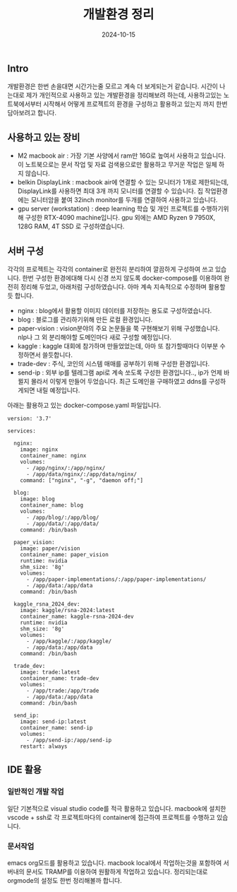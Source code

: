 #+TITLE: 개발환경 정리
#+LAYOUT: post
#+jekyll_tags: env
#+jekyll_categories: Development
#+DATE: 2024-10-15

** Intro

 개발환경은 한번 손을대면 시간가는줄 모르고 계속 더 보게되는거 같습니다. 시간이 나는대로 제가 개인적으로 사용하고 있는 개발환경을 정리해보려 하는데, 사용하고있는 노트북에서부터 시작해서 어떻게 프로젝트의 환경을 구성하고 활용하고 있는지 까지 한번 담아보려고 합니다. 

** 사용하고 있는 장비
-  M2 macbook air : 가장 기본 사양에서 ram만 16G로 높여서 사용하고 있습니다. 이 노트북으로는 문서 작업 및 자료 검색용으로만 활용하고 무거운 작업은 일체 하지 않습니다.
- belkin DisplayLink : macbook air에 연결할 수 있는 모니터가 1개로 제한되는데, DisplayLink를 사용하면 최대 3개 까지 모니터를 연결할 수 있습니다. 집 작업환경에는 모니터암을 붙여 32inch monitor를 두개를 연결하여 사용하고 있습니다.   
- gpu server (workstation) : deep learning 학습 및 개인 프로젝트를 수행하기위해 구성한 RTX-4090 machine입니다. gpu 외에는 AMD Ryzen 9 7950X, 128G RAM, 4T SSD 로 구성하였습니다. 

** 서버 구성
각각의 프로젝트는 각각의 container로 완전히 분리하여 깔끔하게 구성하여 쓰고 있습니다. 한번 구성한 환경에대해 다시 신경 쓰지 않도록 docker-compose를 이용하여 완전히 정리해 두었고, 아래처럼 구성하였습니다. 아마 계속 지속적으로 수정하며 활용할듯 합니다.

- nginx : blog에서 활용할 이미지 데이터를 저장하는 용도로 구성하였습니다.
- blog : 블로그를 관리하기위해 만든 로컬 환경입니다. 
- paper-vision : vision분야의 주요 논문들을 쭉 구현해보기 위해 구성했습니다. nlp나 그 외 분리해야할 도메인마다 새로 구성할 예정입니다.
- kaggle : kaggle 대회에 참가하며 만들었었는데, 아마 또 참가할때마다 이부분 수정하면서 쓸듯합니다.
- trade-dev : 주식, 코인의 시스템 매매를 공부하기 위해 구성한 환경입니다.
- send-ip : 외부 ip를 텔레그램 api로 계속 쏘도록 구성한 환경입니다.., ip가 언제 바뀔지 몰라서 이렇게 만들어 두었습니다. 최근 도메인을 구매하였고 ddns를 구성하게되면 내릴 예정입니다.

아래는 활용하고 있는 docker-compose.yaml 파일입니다. 
#+BEGIN_SRC
version: '3.7'

services:

  nginx:
    image: nginx
    container_name: nginx
    volumes:
      - /app/nginx/:/app/nginx/
      - /app/data/nginx/:/app/data/nginx/
    command: ["nginx", "-g", "daemon off;"]

  blog:
    image: blog
    container_name: blog
    volumes:
      - /app/blog/:/app/blog/
      - /app/data/:/app/data/
    command: /bin/bash

  paper_vision:
    image: paper/vision
    container_name: paper_vision
    runtime: nvidia
    shm_size: '8g'
    volumes:
      - /app/paper-implementations/:/app/paper-implementations/
      - /app/data:/app/data
    command: /bin/bash

  kaggle_rsna_2024_dev:
    image: kaggle/rsna-2024:latest
    container_name: kaggle-rsna-2024-dev
    runtime: nvidia
    shm_size: '8g'
    volumes:
      - /app/kaggle/:/app/kaggle/
      - /app/data:/app/data
    command: /bin/bash

  trade_dev:
    image: trade:latest
    container_name: trade-dev
    volumes:
      - /app/trade:/app/trade
      - /app/data:/app/data
    command: /bin/bash

  send_ip:
    image: send-ip:latest
    container_name: send-ip
    volumes:
      - /app/send-ip:/app/send-ip
    restart: always
#+END_SRC

** IDE 활용
*** 일반적인 개발 작업
일단 기본적으로 visual studio code를 적극 활용하고 있습니다. macbook에 설치한 vscode + ssh로 각 프로젝트마다의 container에 접근하여 프로젝트를 수행하고 있습니다. 
*** 문서작업
emacs org모드를 활용하고 있습니다. macbook local에서 작업하는것을 포함하여 서버내의 문서도 TRAMP를 이용하여 원활하게 작업하고 있습니다. 정리되는대로 orgmode의 설정도 한번 정리해볼까 합니다.
